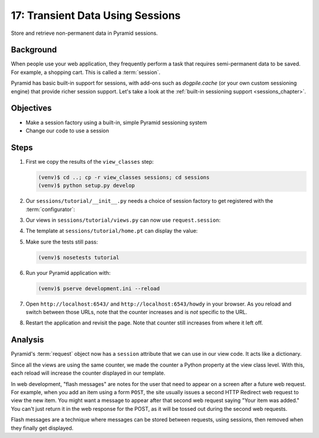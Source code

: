 =================================
17: Transient Data Using Sessions
=================================

Store and retrieve non-permanent data in Pyramid sessions.

Background
==========

When people use your web application, they frequently perform a task
that requires semi-permanent data to be saved. For example, a shopping
cart. This is called a :term:`session`.

Pyramid has basic built-in support for sessions, with add-ons such as
*dogpile.cache* (or your own custom sessioning engine) that provide
richer session support. Let's take a look at the
:ref:`built-in sessioning support <sessions_chapter>`.

Objectives
==========

- Make a session factory using a built-in, simple Pyramid sessioning
  system

- Change our code to use a session

Steps
=====

#. First we copy the results of the ``view_classes`` step:

   .. code-block:: bash

    (venv)$ cd ..; cp -r view_classes sessions; cd sessions
    (venv)$ python setup.py develop

#. Our ``sessions/tutorial/__init__.py`` needs a choice of session
   factory to get registered with the :term:`configurator`:

   .. literalinclude:: sessions/tutorial/__init__.py
    :linenos:

#. Our views in ``sessions/tutorial/views.py`` can now use
   ``request.session``:

   .. literalinclude:: sessions/tutorial/views.py
    :linenos:

#. The template at ``sessions/tutorial/home.pt`` can display the value:

   .. literalinclude:: sessions/tutorial/home.pt
    :language: html
    :linenos:

#. Make sure the tests still pass:

   .. code-block:: bash

    (venv)$ nosetests tutorial

#. Run your Pyramid application with:

   .. code-block:: bash

    (venv)$ pserve development.ini --reload

#. Open ``http://localhost:6543/`` and ``http://localhost:6543/howdy``
   in your browser. As you reload and switch between those URLs, note
   that the counter increases and is *not* specific to the URL.

#. Restart the application and revisit the page. Note that counter
   still increases from where it left off.

Analysis
========

Pyramid's :term:`request` object now has a ``session`` attribute
that we can use in our view code. It acts like a dictionary.

Since all the views are using the same counter, we made the counter a
Python property at the view class level. With this, each reload will
increase the counter displayed in our template.

In web development, "flash messages" are notes for the user that need
to appear on a screen after a future web request. For example,
when you add an item using a form ``POST``, the site usually issues a
second HTTP Redirect web request to view the new item. You might want a
message to appear after that second web request saying "Your item was
added." You can't just return it in the web response for the POST,
as it will be tossed out during the second web requests.

Flash messages are a technique where messages can be stored between
requests, using sessions, then removed when they finally get displayed.

.. seealso::
   :ref:`sessions_chapter`,
   :ref:`flash_messages`, and
   :ref:`session_module`.
